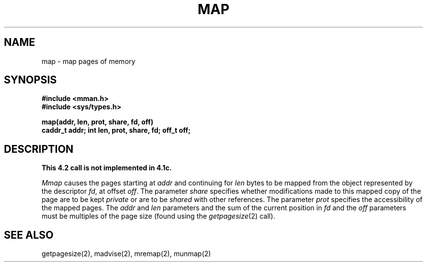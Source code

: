 .TH MAP 2 2/13/83
.SH NAME
map \- map pages of memory
.SH SYNOPSIS
.nf
.ft B
#include <mman.h>
#include <sys/types.h>
.PP
.ft B
map(addr, len, prot, share, fd, off)
caddr_t addr; int len, prot, share, fd; off_t off;
.fi
.SH DESCRIPTION
\fBThis 4.2 call is not implemented in 4.1c.\fP
.PP
.I Mmap
causes the pages starting at
.I addr
and continuing for 
.I len
bytes to be mapped from the object represented by the
descriptor
.IR fd ,
at offset
.IR off .
The parameter 
.I share
specifies whether modifications made to this mapped
copy of the page are to be kept
.I private 
or are to be 
.I shared
with other references.
The parameter
.I prot
specifies the accessibility of the mapped pages.
The
.I addr
and
.I len
parameters and the sum of the current position in
.I fd
and the
.I off
parameters must be multiples of the page size (found using
the 
.IR getpagesize (2)
call).
.SH "SEE ALSO"
getpagesize(2), madvise(2), mremap(2), munmap(2)
